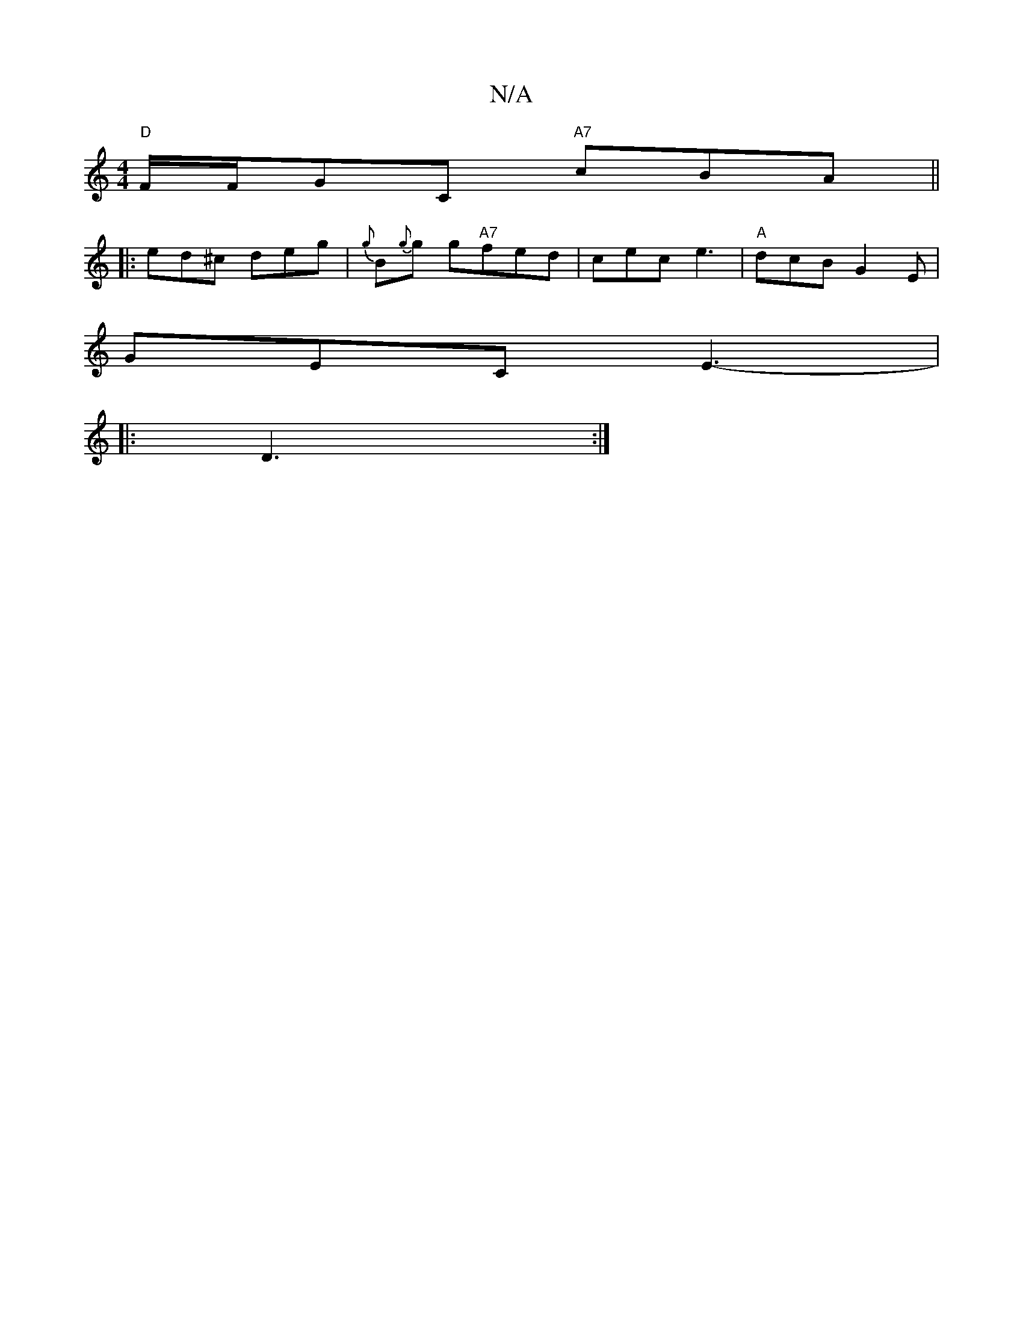 X:1
T:N/A
M:4/4
R:N/A
K:Cmajor
"D"F/F/GC "A7"cBA||
|: ed^c deg|{g}B{g}g g"A7"fed|cec e3|"A"dcB G2E|
GEC E3-|
|:D3 :|


|: G | f2 ag efge|
dBcA G2:|
|:A|C3G AF~B2:|2 E2 G A2B|A3 A2 B|ABd cBG| AAd d2A|e3 fec|edc edB|
A2E D2:|
|:GAG F